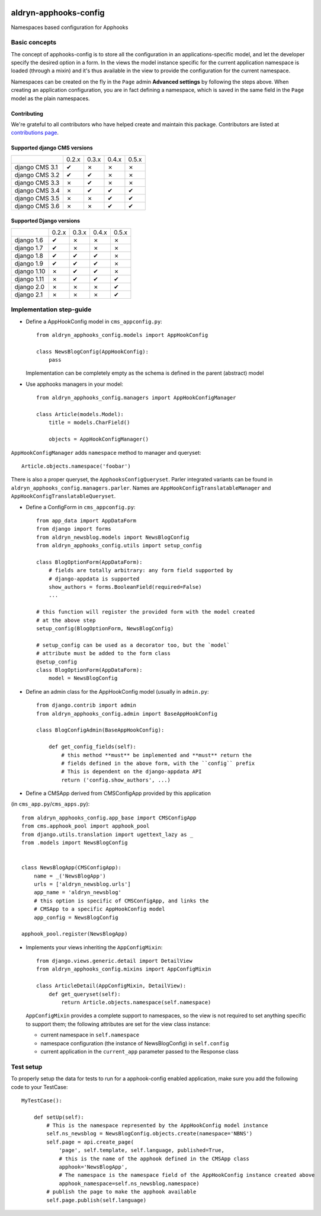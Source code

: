 |PyPI Version| |Build Status| |Coverage Status|

======================
aldryn-apphooks-config
======================

Namespaces based configuration for Apphooks

Basic concepts
==============

The concept of apphooks-config is to store all the configuration
in an applications-specific model, and let the developer
specify the desired option in a form.
In the views the model instance specific for the current
application namespace is loaded (through a mixin) and it's
thus available in the view to provide the configuration for
the current namespace.

Namespaces can be created on the fly in the ``Page`` admin
**Advanced settings** by following the steps above.
When creating an application configuration, you are in fact defining a
namespace, which is saved in the same field in the ``Page`` model as the
plain namespaces.


Contributing
------------

We're grateful to all contributors who have helped create and maintain this package.
Contributors are listed at `contributions page
<https://github.com/divio/djangocms-video/graphs/contributors>`_.


Supported django CMS versions
-----------------------------

+----------------+-------+-------+-------+-------+
|                | 0.2.x | 0.3.x | 0.4.x | 0.5.x |
+----------------+-------+-------+-------+-------+
| django CMS 3.1 |   ✔   |   ✗   |   ✗   |   ✗   |
+----------------+-------+-------+-------+-------+
| django CMS 3.2 |   ✔   |   ✔   |   ✗   |   ✗   |
+----------------+-------+-------+-------+-------+
| django CMS 3.3 |   ✗   |   ✔   |   ✗   |   ✗   |
+----------------+-------+-------+-------+-------+
| django CMS 3.4 |   ✗   |   ✔   |   ✔   |   ✔   |
+----------------+-------+-------+-------+-------+
| django CMS 3.5 |   ✗   |   ✗   |   ✔   |   ✔   |
+----------------+-------+-------+-------+-------+
| django CMS 3.6 |   ✗   |   ✗   |   ✔   |   ✔   |
+----------------+-------+-------+-------+-------+

Supported Django versions
-------------------------

+----------------+-------+-------+-------+-------+
|                | 0.2.x | 0.3.x | 0.4.x | 0.5.x |
+----------------+-------+-------+-------+-------+
| django 1.6     |   ✔   |   ✗   |   ✗   |   ✗   |
+----------------+-------+-------+-------+-------+
| django 1.7     |   ✔   |   ✗   |   ✗   |   ✗   |
+----------------+-------+-------+-------+-------+
| django 1.8     |   ✔   |   ✔   |   ✔   |   ✗   |
+----------------+-------+-------+-------+-------+
| django 1.9     |   ✔   |   ✔   |   ✔   |   ✗   |
+----------------+-------+-------+-------+-------+
| django 1.10    |   ✗   |   ✔   |   ✔   |   ✗   |
+----------------+-------+-------+-------+-------+
| django 1.11    |   ✗   |   ✔   |   ✔   |   ✔   |
+----------------+-------+-------+-------+-------+
| django 2.0     |   ✗   |   ✗   |   ✗   |   ✔   |
+----------------+-------+-------+-------+-------+
| django 2.1     |   ✗   |   ✗   |   ✗   |   ✔   |
+----------------+-------+-------+-------+-------+


Implementation step-guide
=========================

* Define a AppHookConfig model in ``cms_appconfig.py``::

    from aldryn_apphooks_config.models import AppHookConfig

    class NewsBlogConfig(AppHookConfig):
        pass

  Implementation can be completely empty as the schema is defined in the
  parent (abstract) model

* Use apphooks managers in your model::

    from aldryn_apphooks_config.managers import AppHookConfigManager

    class Article(models.Model):
        title = models.CharField()

        objects = AppHookConfigManager()

``AppHookConfigManager`` adds ``namespace`` method to manager and queryset::

    Article.objects.namespace('foobar')

There is also a proper queryset, the ``ApphooksConfigQueryset``. Parler
integrated variants can be found in ``aldryn_apphooks_config.managers.parler``.
Names are ``AppHookConfigTranslatableManager`` and
``AppHookConfigTranslatableQueryset``.

* Define a ConfigForm in ``cms_appconfig.py``::

    from app_data import AppDataForm
    from django import forms
    from aldryn_newsblog.models import NewsBlogConfig
    from aldryn_apphooks_config.utils import setup_config

    class BlogOptionForm(AppDataForm):
        # fields are totally arbitrary: any form field supported by
        # django-appdata is supported
        show_authors = forms.BooleanField(required=False)
        ...

    # this function will register the provided form with the model created
    # at the above step
    setup_config(BlogOptionForm, NewsBlogConfig)

    # setup_config can be used as a decorator too, but the `model`
    # attribute must be added to the form class
    @setup_config
    class BlogOptionForm(AppDataForm):
        model = NewsBlogConfig




* Define an admin class for the AppHookConfig model (usually in ``admin.py``::

    from django.contrib import admin
    from aldryn_apphooks_config.admin import BaseAppHookConfig

    class BlogConfigAdmin(BaseAppHookConfig):

        def get_config_fields(self):
            # this method **must** be implemented and **must** return the
            # fields defined in the above form, with the ``config`` prefix
            # This is dependent on the django-appdata API
            return ('config.show_authors', ...)

* Define a CMSApp derived from CMSConfigApp provided by this application
(in ``cms_app.py``/``cms_apps.py``)::

    from aldryn_apphooks_config.app_base import CMSConfigApp
    from cms.apphook_pool import apphook_pool
    from django.utils.translation import ugettext_lazy as _
    from .models import NewsBlogConfig


    class NewsBlogApp(CMSConfigApp):
        name = _('NewsBlogApp')
        urls = ['aldryn_newsblog.urls']
        app_name = 'aldryn_newsblog'
        # this option is specific of CMSConfigApp, and links the
        # CMSApp to a specific AppHookConfig model
        app_config = NewsBlogConfig

    apphook_pool.register(NewsBlogApp)

* Implements your views inheriting the ``AppConfigMixin``::

    from django.views.generic.detail import DetailView
    from aldryn_apphooks_config.mixins import AppConfigMixin

    class ArticleDetail(AppConfigMixin, DetailView):
        def get_queryset(self):
            return Article.objects.namespace(self.namespace)

  ``AppConfigMixin`` provides a complete support to namespaces, so the view
  is not required to set anything specific to support them; the following
  attributes are set for the view class instance:

  * current namespace in ``self.namespace``
  * namespace configuration (the instance of NewsBlogConfig) in ``self.config``
  * current application in the ``current_app`` parameter passed to the
    Response class

Test setup
==========

To properly setup the data for tests to run for a apphook-config enabled application,
make sure you add the following code to your TestCase::

    MyTestCase():

        def setUp(self):
            # This is the namespace represented by the AppHookConfig model instance
            self.ns_newsblog = NewsBlogConfig.objects.create(namespace='NBNS')
            self.page = api.create_page(
                'page', self.template, self.language, published=True,
                # this is the name of the apphook defined in the CMSApp class
                apphook='NewsBlogApp',
                # The namespace is the namespace field of the AppHookConfig instance created above
                apphook_namespace=self.ns_newsblog.namespace)
            # publish the page to make the apphook available
            self.page.publish(self.language)


.. |PyPI Version| image:: http://img.shields.io/pypi/v/aldryn-apphooks-config.svg
   :target: https://pypi.python.org/pypi/aldryn-apphooks-config
.. |Build Status| image:: http://img.shields.io/travis/aldryn/aldryn-apphooks-config/master.svg
   :target: https://travis-ci.org/aldryn/aldryn-apphooks-config
.. |Coverage Status| image:: http://img.shields.io/coveralls/aldryn/aldryn-apphooks-config/master.svg
   :target: https://coveralls.io/r/aldryn/aldryn-apphooks-config?branch=master
